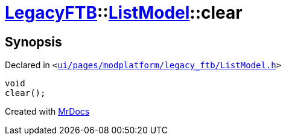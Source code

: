 [#LegacyFTB-ListModel-clear]
= xref:LegacyFTB.adoc[LegacyFTB]::xref:LegacyFTB/ListModel.adoc[ListModel]::clear
:relfileprefix: ../../
:mrdocs:


== Synopsis

Declared in `&lt;https://github.com/PrismLauncher/PrismLauncher/blob/develop/ui/pages/modplatform/legacy_ftb/ListModel.h#L66[ui&sol;pages&sol;modplatform&sol;legacy&lowbar;ftb&sol;ListModel&period;h]&gt;`

[source,cpp,subs="verbatim,replacements,macros,-callouts"]
----
void
clear();
----



[.small]#Created with https://www.mrdocs.com[MrDocs]#
